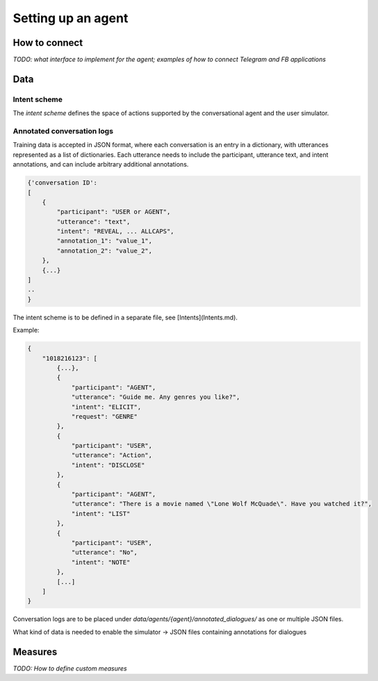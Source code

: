 Setting up an agent
===================

How to connect
--------------

*TODO: what interface to implement for the agent; examples of how to connect Telegram and FB applications*

Data
----

Intent scheme
^^^^^^^^^^^^^

The *intent scheme* defines the space of actions supported by the conversational agent and the user simulator.


Annotated conversation logs
^^^^^^^^^^^^^^^^^^^^^^^^^^^

Training data is accepted in JSON format, where each conversation is an entry in a dictionary, with utterances represented as a list of dictionaries.  Each utterance needs to include the participant, utterance text, and intent annotations, and can include arbitrary additional annotations.

.. code-block:: json

    {'conversation ID':
    [
        {
            "participant": "USER or AGENT",
            "utterance": "text",
            "intent": "REVEAL, ... ALLCAPS",
            "annotation_1": "value_1",
            "annotation_2": "value_2",
        },
        {...}
    ]
    ..
    }


The intent scheme is to be defined in a separate file, see [Intents](Intents.md).


Example:

.. code-block:: json
        
    {
        "1018216123": [
            {...},
            {
                "participant": "AGENT",
                "utterance": "Guide me. Any genres you like?",
                "intent": "ELICIT",
                "request": "GENRE"
            },
            {
                "participant": "USER",
                "utterance": "Action",
                "intent": "DISCLOSE"
            },
            {
                "participant": "AGENT",
                "utterance": "There is a movie named \"Lone Wolf McQuade\". Have you watched it?",
                "intent": "LIST"
            },
            {
                "participant": "USER",
                "utterance": "No",
                "intent": "NOTE"
            },
            [...]
        ]
    }


Conversation logs are to be placed under  `data/agents/{agent}/annotated_dialogues/` as one or multiple JSON files.

What kind of data is needed to enable the simulator → JSON files containing annotations for dialogues

Measures
--------

*TODO: How to define custom measures*
